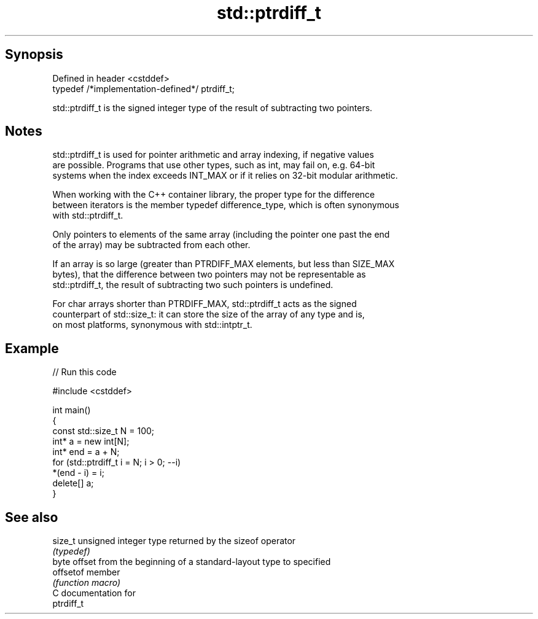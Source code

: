 .TH std::ptrdiff_t 3 "Sep  4 2015" "2.0 | http://cppreference.com" "C++ Standard Libary"
.SH Synopsis
   Defined in header <cstddef>
   typedef /*implementation-defined*/ ptrdiff_t;

   std::ptrdiff_t is the signed integer type of the result of subtracting two pointers.

.SH Notes

   std::ptrdiff_t is used for pointer arithmetic and array indexing, if negative values
   are possible. Programs that use other types, such as int, may fail on, e.g. 64-bit
   systems when the index exceeds INT_MAX or if it relies on 32-bit modular arithmetic.

   When working with the C++ container library, the proper type for the difference
   between iterators is the member typedef difference_type, which is often synonymous
   with std::ptrdiff_t.

   Only pointers to elements of the same array (including the pointer one past the end
   of the array) may be subtracted from each other.

   If an array is so large (greater than PTRDIFF_MAX elements, but less than SIZE_MAX
   bytes), that the difference between two pointers may not be representable as
   std::ptrdiff_t, the result of subtracting two such pointers is undefined.

   For char arrays shorter than PTRDIFF_MAX, std::ptrdiff_t acts as the signed
   counterpart of std::size_t: it can store the size of the array of any type and is,
   on most platforms, synonymous with std::intptr_t.

.SH Example

   
// Run this code

 #include <cstddef>

 int main()
 {
     const std::size_t N = 100;
     int* a = new int[N];
     int* end = a + N;
     for (std::ptrdiff_t i = N; i > 0; --i)
         *(end - i) = i;
     delete[] a;
 }

.SH See also

   size_t   unsigned integer type returned by the sizeof operator
            \fI(typedef)\fP
            byte offset from the beginning of a standard-layout type to specified
   offsetof member
            \fI(function macro)\fP
   C documentation for
   ptrdiff_t
